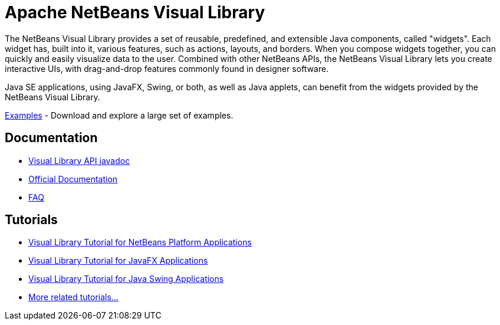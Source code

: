 ////
     Licensed to the Apache Software Foundation (ASF) under one
     or more contributor license agreements.  See the NOTICE file
     distributed with this work for additional information
     regarding copyright ownership.  The ASF licenses this file
     to you under the Apache License, Version 2.0 (the
     "License"); you may not use this file except in compliance
     with the License.  You may obtain a copy of the License at

       http://www.apache.org/licenses/LICENSE-2.0

     Unless required by applicable law or agreed to in writing,
     software distributed under the License is distributed on an
     "AS IS" BASIS, WITHOUT WARRANTIES OR CONDITIONS OF ANY
     KIND, either express or implied.  See the License for the
     specific language governing permissions and limitations
     under the License.
////
= Apache NetBeans Visual Library
:page-layout: page
:page-tags: community
:jbake-status: published
:icons: font
:keywords: NetBeans Visual Library
:description: NetBeans Visual Library

The NetBeans Visual Library provides a set of reusable, predefined, and extensible Java components, called "widgets". 
Each widget has, built into it, various features, such as actions, layouts, and borders. 
When you compose widgets together, you can quickly and easily visualize data to the user. 
Combined with other NetBeans APIs, the NetBeans Visual Library lets you create interactive UIs, with drag-and-drop features commonly found in designer software.

Java SE applications, using JavaFX, Swing, or both, as well as Java applets, can benefit from the widgets provided by the NetBeans Visual Library.

// To provide context and help understand its purpose, here are screenshots of visualizations that have been created with the NetBeans Visual Library in real applications.

xref:./examples.adoc[Examples] - Download and explore a large set of examples.

== Documentation

* link:https://bits.netbeans.org/dev/javadoc/org-netbeans-api-visual/overview-summary.html[Visual Library API javadoc]
* link:https://bits.netbeans.org/dev/javadoc/org-netbeans-api-visual/org/netbeans/api/visual/widget/doc-files/documentation.html[Official Documentation]
* xref:./faq.adoc[FAQ]


== Tutorials

* xref:tutorial::tutorials/nbm-visual_library.adoc[Visual Library Tutorial for NetBeans Platform Applications]
* link:http://web.archive.org/web/20230326153932/https://dzone.com//articles/how-embed-javafx-chart-visual[Visual Library Tutorial for JavaFX Applications]
* xref:tutorial::tutorials/nbm-quick-start-visual.adoc[Visual Library Tutorial for Java Swing Applications]
// obsolete * link:http://web.archive.org/web/20210118093940/https://blogs.oracle.com/geertjan/entry/applet_of_the_week[Visual Library Tutorial for Java Applets]
* xref:tutorial::tutorials/index.adoc[More related tutorials...]

// link:http://web.archive.org/web/20210118093940/https://platform.netbeans.org/graph/[Former article page]
